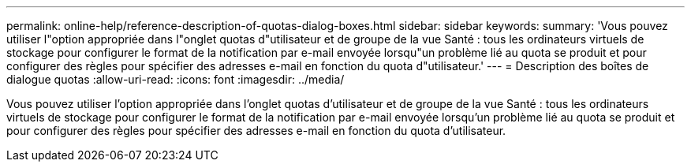 ---
permalink: online-help/reference-description-of-quotas-dialog-boxes.html 
sidebar: sidebar 
keywords:  
summary: 'Vous pouvez utiliser l"option appropriée dans l"onglet quotas d"utilisateur et de groupe de la vue Santé : tous les ordinateurs virtuels de stockage pour configurer le format de la notification par e-mail envoyée lorsqu"un problème lié au quota se produit et pour configurer des règles pour spécifier des adresses e-mail en fonction du quota d"utilisateur.' 
---
= Description des boîtes de dialogue quotas
:allow-uri-read: 
:icons: font
:imagesdir: ../media/


[role="lead"]
Vous pouvez utiliser l'option appropriée dans l'onglet quotas d'utilisateur et de groupe de la vue Santé : tous les ordinateurs virtuels de stockage pour configurer le format de la notification par e-mail envoyée lorsqu'un problème lié au quota se produit et pour configurer des règles pour spécifier des adresses e-mail en fonction du quota d'utilisateur.
